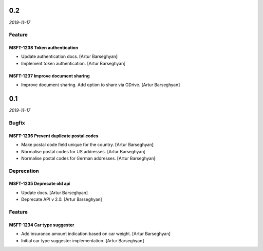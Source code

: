 0.2
---
*2019-11-17*

Feature
~~~~~~~

MSFT-1238 Token authentication
^^^^^^^^^^^^^^^^^^^^^^^^^^^^^^

- Update authentication docs. [Artur Barseghyan]
- Implement token authentication. [Artur Barseghyan]

MSFT-1237 Improve document sharing
^^^^^^^^^^^^^^^^^^^^^^^^^^^^^^^^^^

- Improve document sharing. Add option to share via GDrive. [Artur Barseghyan]

0.1
---
*2019-11-17*

Bugfix
~~~~~~

MSFT-1236 Prevent duplicate postal codes
^^^^^^^^^^^^^^^^^^^^^^^^^^^^^^^^^^^^^^^^

- Make postal code field unique for the country. [Artur Barseghyan]
- Normalise postal codes for US addresses. [Artur Barseghyan]
- Normalise postal codes for German addresses. [Artur Barseghyan]

Deprecation
~~~~~~~~~~~

MSFT-1235 Deprecate old api
^^^^^^^^^^^^^^^^^^^^^^^^^^^

- Update docs. [Artur Barseghyan]
- Deprecate API v 2.0. [Artur Barseghyan]

Feature
~~~~~~~

MSFT-1234 Car type suggester
^^^^^^^^^^^^^^^^^^^^^^^^^^^^

- Add insurance amount indication based on car weight. [Artur Barseghyan]
- Initial car type suggester implementation. [Artur Barseghyan]